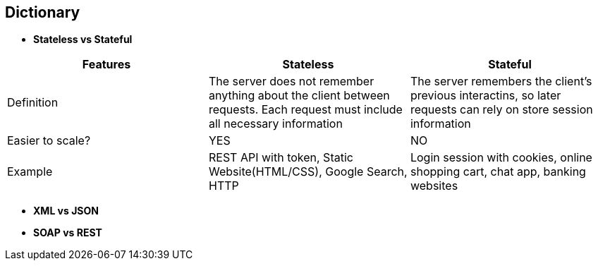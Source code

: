 == Dictionary
    * *Stateless vs Stateful*
[cols="3"]
|===
| Features |Stateless | Stateful
 
| Definition
| The server does not remember anything about the client between requests. Each request must include all necessary information
| The server remembers the client's previous interactins, so later requests can rely on store session information

| Easier to scale?
| YES
| NO

| Example
| REST API with token, Static Website(HTML/CSS), Google Search, HTTP
| Login session with cookies, online shopping cart, chat app, banking websites
 
|===
    * *XML vs JSON*
    * *SOAP vs REST*